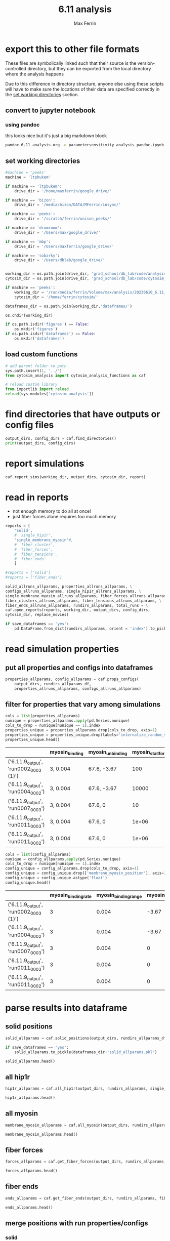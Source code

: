 # Created 2025-05-07 Wed 14:17
#+title: 6.11 analysis
#+author: Max Ferrin
#+property: header-args :exports both :results raw drawer :async t :eval no-export :cache no :tangle no
#+export_file_name: parametersensitivity_analysis
* export this to other file formats

These files are symbolically linked such that their source is the
version-controlled directory, but they can be exported from the local directory
where the analysis happens

Due to this difference in directory structure, anyone else using these scripts
will have to make sure the locations of their data are specified correctly in
the [[id:480a4f07-3de0-4588-95ee-2d8d98683f41][set working directories]] scetion.
** convert to jupyter notebook
*** using pandoc
this looks nice but it's just a big markdown block
#+begin_src bash :session 6_11
pandoc 6.11_analysis.org -o parametersensitivity_analysis_pandoc.ipynb
#+end_src

#+results: 
:results:
nil:END:
*** using orgparse

this is the only way that makes runnable python cells, though lots of formatting
doesn't work

#+begin_src python :tangle convert_org_to_ipynb.py
import orgparse
import nbformat as nbf
import re
import base64

def parse_results(results_block):
    """
    Parse the #+RESULTS: block to extract outputs.
    """
    outputs = []
    lines = results_block.strip().split("\n")

    for line in lines:
        if line.strip().startswith(": "):
            outputs.append(nbf.v4.new_output(output_type="stream", name="stdout", text=line[2:].strip() + "\n"))
        elif re.match(r"\[\[.*\.(png|jpg|jpeg|gif)\]\]", line.strip()):
            image_path = re.search(r"\[\[(.*\.(png|jpg|jpeg|gif))\]\]", line.strip()).group(1)
            try:
                with open(image_path, "rb") as f:
                    image_data = base64.b64encode(f.read()).decode("utf-8")
                outputs.append(nbf.v4.new_output(
                    output_type="display_data",
                    data={"image/png": image_data},
                    metadata={}
                ))
            except FileNotFoundError:
                print(f"Warning: Image file not found: {image_path}")
    return outputs

def convert_org_links_to_markdown(text):
    """
    Convert Org mode links to Markdown links.
    """
    text = re.sub(r"\[\[([^\]]+)\]\[([^\]]+)\]\]", r"[\2](\1)", text)
    text = re.sub(r"\[\[([^\]]+)\]\]", r"[\1](\1)", text)
    return text

def org_to_ipynb(org_file, ipynb_file):
    org = orgparse.load(org_file)
    nb = nbf.v4.new_notebook()
    cells = []

    for node in org[1:]:
        if ":noexport:" in node.tags or (node.heading and ":noexport:" in node.heading.lower()):
            continue

        if node.heading:
            heading_level = "#" * node.level
            cells.append(nbf.v4.new_markdown_cell(f"{heading_level} {node.heading}"))

        in_code_block = False
        in_results_block = False
        code_lines = []
        markdown_lines = []
        results_block = ""

        for line in node.body.split("\n"):
            if line.strip().startswith("#+BEGIN_SRC python"):
                in_code_block = True
                if markdown_lines:
                    markdown_text = convert_org_links_to_markdown("\n".join(markdown_lines)).strip()
                    if markdown_text:
                        cells.append(nbf.v4.new_markdown_cell(markdown_text))
                    markdown_lines = []
                continue
            elif line.strip().startswith("#+END_SRC"):
                in_code_block = False
                if code_lines:
                    code_cell = nbf.v4.new_code_cell("\n".join(code_lines))
                    cells.append(code_cell)
                    code_lines = []
                continue
            elif line.strip().startswith("#+RESULTS:"):
                in_results_block = True
                continue
            elif in_results_block and line.strip() == ":end:":
                in_results_block = False
                if results_block.strip():
                    outputs = parse_results(results_block)
                    if outputs and cells:
                        cells[-1].outputs = outputs
                results_block = ""
            elif in_code_block:
                code_lines.append(line)
            elif in_results_block:
                results_block += line + "\n"
            else:
                markdown_lines.append(convert_org_links_to_markdown(line))

        markdown_text = convert_org_links_to_markdown("\n".join(markdown_lines)).strip()
        if markdown_text:
            cells.append(nbf.v4.new_markdown_cell(markdown_text))

    nb.cells = cells
    with open(ipynb_file, "w") as f:
        nbf.write(nb, f)

# Convert your Org file
org_to_ipynb("6.11_analysis.org",
             "parametersensitivity_analysis_orgparse.ipynb")
#+end_src

#+results: 

#+begin_src emacs-lisp :tangle no
(org-babel-tangle)
#+end_src

#+results: 
: 627097af9e3800a99b0fb311a0cddf83



#+begin_src bash :session 6_11
python convert_org_to_ipynb.py
#+end_src

#+results: 
:results:
nil:END:
** export to org document
#+begin_src emacs-lisp :tangle no
(org-org-export-to-org)
#+end_src

#+results: 
: 046b7164b660d8e1108c4c5b2cbfd5b2
** export to markdown document
#+begin_src emacs-lisp :tangle no
(org-md-export-to-markdown)
#+end_src

#+results: 
: bce56a6f62f06dc21a3b50f4c8338530
* figure generation index

| figure | panel | link                                                    |
|--------+-------+---------------------------------------------------------|
| S2     | E     | [[id:07413486-9b24-4374-a154-96cef8d1f299][line plots]] |
| S2     | F     | [[id:07413486-9b24-4374-a154-96cef8d1f299][line plots]] |
| S2     | G     | [[id:07413486-9b24-4374-a154-96cef8d1f299][line plots]] |
| S2     | H     | [[id:07413486-9b24-4374-a154-96cef8d1f299][line plots]] |
* configuration
** set global variables
#+begin_src python
#timestep = 5e-5
report = 'no'
replace_movies = 'no'
save_figures = 'yes'
save_dataframes = 'yes'
#+end_src

#+results: 
** load and configure libraries
#+begin_src python
import os
import sys
from tabulate import tabulate
import math
import numpy as np
import pandas as pd
import shutil
import subprocess
from subprocess import Popen
import datetime
import matplotlib.pyplot as plt  # plotting
import seaborn as sns  # nicer plotting
from decimal import Decimal
import matplotlib.colors as mplcolors
import matplotlib
from matplotlib.colors import LogNorm
from matplotlib.colors import SymLogNorm
from matplotlib.cm import ScalarMappable
from scipy.stats import binned_statistic_2d
from scipy import stats
from scipy.signal import savgol_filter
from scipy.signal import find_peaks
import textwrap
from decimal import Decimal
from scipy.stats import binned_statistic_2d
from matplotlib.font_manager import FontProperties
import matplotlib.pyplot as plt  # plotting
import matplotlib.colors as mcolors
from matplotlib.colors import LogNorm
from matplotlib.colors import SymLogNorm
plt.style.use('seaborn-v0_8-colorblind') # set plot style
plt.cool()                          # heatmap color scheme
matplotlib.rcParams['axes.prop_cycle'] = matplotlib.cycler(color=mcolors.TABLEAU_COLORS)
%matplotlib inline

import seaborn as sns  # nicer plotting
sns.set_style('whitegrid')  # set plot style

SMALL_SIZE = 20
MEDIUM_SIZE = 24
BIGGER_SIZE = 30

plt.rc('font', size=SMALL_SIZE)          # controls default text sizes
plt.rc('axes', titlesize=MEDIUM_SIZE)     # fontsize of the axes title
plt.rc('axes', labelsize=MEDIUM_SIZE)    # fontsize of the x and y labels
plt.rc('xtick', labelsize=SMALL_SIZE)    # fontsize of the tick labels
plt.rc('ytick', labelsize=SMALL_SIZE)    # fontsize of the tick labels
plt.rc('legend', fontsize=SMALL_SIZE)    # legend fontsize
plt.rc('figure', titlesize=BIGGER_SIZE)  # fontsize of the figure title
plt.rc('figure', figsize=[6,5]) # default figure width, height

now = datetime.datetime.now()
date = now.strftime('%Y%m%d')
pref = date
#+end_src

#+results: 
:RESULTS:
: /home/maxferrin/miniconda3/lib/python3.10/site-packages/pandas/core/arrays/masked.py:60: UserWarning: Pandas requires version '1.3.6' or newer of 'bottleneck' (version '1.3.5' currently installed).
:   from pandas.core import (
: <Figure size 640x480 with 0 Axes>
:END:
** set working directories
#+begin_src python
#machine = 'peeks'
machine = 'ltpbukem'

if machine == 'ltpbukem':
    drive_dir = '/home/maxferrin/google_drive/'

if machine == 'bizon':
    drive_dir = '/media/bizon/DATA/MFerrin/insync/'

if machine == 'peeks':
    drive_dir = '/scratch/ferrin/unison_peeks/'

if machine == 'drumroom':
    drive_dir = '/Users/max/google_drive/'

if machine == 'mbp':
    drive_dir = '/Users/maxferrin/google_drive/'

if machine == 'sobarky':
    drive_dir = '/Users/dblab/google_drive/'


working_dir = os.path.join(drive_dir, 'grad_school/db_lab/code/analysis/20230610_6.11_parameter_sensitivity/')
cytosim_dir = os.path.join(drive_dir, 'grad_school/db_lab/code/cytosim_dblab/', machine)

if machine == 'peeks':
    working_dir = '/run/media/ferrin/Volume/max/analysis/20230610_6.11_parameter_sensitivity/'
    cytosim_dir = '/home/ferrin/cytosim/'

dataframes_dir = os.path.join(working_dir,'dataframes/')

os.chdir(working_dir)

if os.path.isdir('figures') == False:
    os.mkdir('figures')
if os.path.isdir('dataframes') == False:
    os.mkdir('dataframes')
#+end_src

#+results: 
** load custom functions
#+begin_src python
# add parent folder to path
sys.path.insert(1, '../')
from cytosim_analysis import cytosim_analysis_functions as caf

# reload custom library
from importlib import reload
reload(sys.modules['cytosim_analysis'])
#+end_src

#+results: 
: <module 'cytosim_analysis' from '/home/maxferrin/SynologyDrive/google_drive/grad_school/db_lab/code/analysis/20230610_6.11_parameter_sensitivity/../cytosim_analysis/__init__.py'>
* find directories that have outputs or config files
#+begin_src python
output_dirs, config_dirs = caf.find_directories()
print(output_dirs, config_dirs)
#+end_src

#+results: 
: ['6.11.9_output', '6.11.8_output', '6.11.4_output', '6.11.1_output', '6.11.2_output', '6.11.7_output', '6.11.3_output'] ['6.11.2', '6.11.7', '6.11.3', '6.11.8', '6.11.1', '6.11.9', '6.11.4']
* report simulations
#+begin_src python
caf.report_sims(working_dir, output_dirs, cytosim_dir, report)
#+end_src

#+results: 
:results:
#+begin_example
starting simulations/20230504_6.6.5_myominimal_output/run0000_0000
warning: fiber:catastrophe_rate is independent of force (catastrophe_rate[0] == catastrophe_rate[1])
Warning, a value was unused:
        | confine = 3, 0, insidecell;
        |    used : 1, 0,          1
in
      96  set couple 0 arp2
      97  {
      98   hand1          = binder;
      99   hand2          = boundNucleator;
     100   stiffness      = 100000;
     101   diffusion      = 0.0001;
     102   confine        = 3, 0, insidecell;
     103   activity       = fork;
     104   trans_activated = 1;
     105   torque         = 0.076, 1.22;
     106  }
warning: fiber:catastrophe_rate is independent of force (catastrophe_rate[0] == catastrophe_rate[1])
Warning, a value was unused:
        | confine = 3, 0, insidecell;
        |    used : 1, 0,          1
in
      96  set couple 0 arp2
      97  {
      98   hand1          = binder;
      99   hand2          = boundNucleator;
     100   stiffness      = 100000;
     101   diffusion      = 0.0001;
     102   confine        = 3, 0, insidecell;
     103   activity       = fork;
     104   trans_activated = 1;
     105   torque         = 0.076, 1.22;
     106  }
warning: fiber:catastrophe_rate is independent of force (catastrophe_rate[0] == catastrophe_rate[1])
Warning, a value was unused:
        | confine = 3, 0, insidecell;
        |    used : 1, 0,          1
in
      96  set couple 0 arp2
      97  {
      98   hand1          = binder;
      99   hand2          = boundNucleator;
     100   stiffness      = 100000;
     101   diffusion      = 0.0001;
     102   confine        = 3, 0, insidecell;
     103   activity       = fork;
     104   trans_activated = 1;
     105   torque         = 0.076, 1.22;
     106  }
Warning, a value was unused:
        | confine = 3, 0, insidecell;
        |    used : 1, 0,          1
in
      96  set couple 0 arp2
      97  {
      98   hand1          = binder;
      99   hand2          = boundNucleator;
     100   stiffness      = 100000;
     101   diffusion      = 0.0001;
     102   confine        = 3, 0, insidecell;
     103   activity       = fork;
     104   trans_activated = 1;
     105   torque         = 0.076, 1.22;
     106  }
warning: fiber:catastrophe_rate is independent of force (catastrophe_rate[0] == catastrophe_rate[1])
warning: fiber:catastrophe_rate is independent of force (catastrophe_rate[0] == catastrophe_rate[1])
warning: hand `binder' overcomes high energy when binding:
        | stiffness * binding_range^2 = 2380.95 kT
warning: hand `strongbinder' overcomes high energy when binding:
        | stiffness * binding_range^2 = 8571.43 kT
warning: The efficiency of `myosin' is low:
        | stiffness * max_speed / stall_force * unbinding_rate = 0.0147929
auto setting simul:steric_max_range=0.030
warning: fiber:catastrophe_rate is independent of force (catastrophe_rate[0] == catastrophe_rate[1])
warning: hand `binder' overcomes high energy when binding:
        | stiffness * binding_range^2 = 2380.95 kT
warning: hand `strongbinder' overcomes high energy when binding:
        | stiffness * binding_range^2 = 8571.43 kT
warning: The efficiency of `myosin' is low:
        | stiffness * max_speed / stall_force * unbinding_rate = 0.0147929
warning: fiber:catastrophe_rate is independent of force (catastrophe_rate[0] == catastrophe_rate[1])
warning: hand `binder' overcomes high energy when binding:
        | stiffness * binding_range^2 = 2380.95 kT
warning: hand `strongbinder' overcomes high energy when binding:
        | stiffness * binding_range^2 = 8571.43 kT
warning: The efficiency of `myosin' is low:
        | stiffness * max_speed / stall_force * unbinding_rate = 0.0147929
warning: fiber:catastrophe_rate is independent of force (catastrophe_rate[0] == catastrophe_rate[1])
warning: hand `binder' overcomes high energy when binding:
        | stiffness * binding_range^2 = 2380.95 kT
warning: hand `strongbinder' overcomes high energy when binding:
        | stiffness * binding_range^2 = 8571.43 kT
warning: The efficiency of `myosin' is low:
        | stiffness * max_speed / stall_force * unbinding_rate = 0.0147929
warning: fiber:catastrophe_rate is independent of force (catastrophe_rate[0] == catastrophe_rate[1])
warning: hand `binder' overcomes high energy when binding:
        | stiffness * binding_range^2 = 2380.95 kT
warning: hand `strongbinder' overcomes high energy when binding:
        | stiffness * binding_range^2 = 8571.43 kT
warning: The efficiency of `myosin' is low:
        | stiffness * max_speed / stall_force * unbinding_rate = 0.0147929
warning: fiber:catastrophe_rate is independent of force (catastrophe_rate[0] == catastrophe_rate[1])
warning: hand `binder' overcomes high energy when binding:
        | stiffness * binding_range^2 = 2380.95 kT
warning: hand `strongbinder' overcomes high energy when binding:
        | stiffness * binding_range^2 = 8571.43 kT
warning: The efficiency of `myosin' is low:
        | stiffness * max_speed / stall_force * unbinding_rate = 0.0147929
warning: fiber:catastrophe_rate is independent of force (catastrophe_rate[0] == catastrophe_rate[1])
warning: hand `binder' overcomes high energy when binding:
        | stiffness * binding_range^2 = 2380.95 kT
warning: hand `strongbinder' overcomes high energy when binding:
        | stiffness * binding_range^2 = 8571.43 kT
warning: The efficiency of `myosin' is low:
        | stiffness * max_speed / stall_force * unbinding_rate = 0.0147929
warning: fiber:catastrophe_rate is independent of force (catastrophe_rate[0] == catastrophe_rate[1])
warning: hand `binder' overcomes high energy when binding:
        | stiffness * binding_range^2 = 2380.95 kT
warning: hand `strongbinder' overcomes high energy when binding:
        | stiffness * binding_range^2 = 8571.43 kT
warning: The efficiency of `myosin' is low:
        | stiffness * max_speed / stall_force * unbinding_rate = 0.0147929
warning: fiber:catastrophe_rate is independent of force (catastrophe_rate[0] == catastrophe_rate[1])
warning: hand `binder' overcomes high energy when binding:
        | stiffness * binding_range^2 = 2380.95 kT
warning: hand `strongbinder' overcomes high energy when binding:
        | stiffness * binding_range^2 = 8571.43 kT
warning: The efficiency of `myosin' is low:
        | stiffness * max_speed / stall_force * unbinding_rate = 0.0147929
warning: fiber:catastrophe_rate is independent of force (catastrophe_rate[0] == catastrophe_rate[1])
warning: hand `binder' overcomes high energy when binding:
        | stiffness * binding_range^2 = 2380.95 kT
warning: hand `strongbinder' overcomes high energy when binding:
        | stiffness * binding_range^2 = 8571.43 kT
warning: The efficiency of `myosin' is low:
        | stiffness * max_speed / stall_force * unbinding_rate = 0.0147929
warning: fiber:catastrophe_rate is independent of force (catastrophe_rate[0] == catastrophe_rate[1])
warning: hand `binder' overcomes high energy when binding:
        | stiffness * binding_range^2 = 2380.95 kT
warning: hand `strongbinder' overcomes high energy when binding:
        | stiffness * binding_range^2 = 8571.43 kT
warning: The efficiency of `myosin' is low:
        | stiffness * max_speed / stall_force * unbinding_rate = 0.0147929
warning: fiber:catastrophe_rate is independent of force (catastrophe_rate[0] == catastrophe_rate[1])
warning: hand `binder' overcomes high energy when binding:
        | stiffness * binding_range^2 = 2380.95 kT
warning: hand `strongbinder' overcomes high energy when binding:
        | stiffness * binding_range^2 = 8571.43 kT
warning: The efficiency of `myosin' is low:
        | stiffness * max_speed / stall_force * unbinding_rate = 0.0147929
warning: fiber:catastrophe_rate is independent of force (catastrophe_rate[0] == catastrophe_rate[1])
warning messages are now silent
Warning, a value was unused:
        | confine = 3, 0, insidecell;
        |    used : 1, 0,          1
in
      96  set couple 0 arp2
      97  {
      98   hand1          = binder;
      99   hand2          = boundNucleator;
     100   stiffness      = 100000;
     101   diffusion      = 0.0001;
     102   confine        = 3, 0, insidecell;
     103   activity       = fork;
     104   trans_activated = 1;
     105   torque         = 0.076, 1.22;
     106  }
warning: fiber:catastrophe_rate is independent of force (catastrophe_rate[0] == catastrophe_rate[1])
warning: fiber:catastrophe_rate is independent of force (catastrophe_rate[0] == catastrophe_rate[1])
Warning, a value was unused:
        | confine = 3, 0, insidecell;
        |    used : 1, 0,          1
in
      96  set couple 0 arp2
      97  {
      98   hand1          = binder;
      99   hand2          = boundNucleator;
     100   stiffness      = 100000;
     101   diffusion      = 0.0001;
     102   confine        = 3, 0, insidecell;
     103   activity       = fork;
     104   trans_activated = 1;
     105   torque         = 0.076, 1.22;
     106  }
warning: fiber:catastrophe_rate is independent of force (catastrophe_rate[0] == catastrophe_rate[1])
warning: fiber:catastrophe_rate is independent of force (catastrophe_rate[0] == catastrophe_rate[1])
warning: hand `binder' overcomes high energy when binding:
        | stiffness * binding_range^2 = 2380.95 kT
warning: hand `strongbinder' overcomes high energy when binding:
        | stiffness * binding_range^2 = 8571.43 kT
warning: The efficiency of `myosin' is low:
        | stiffness * max_speed / stall_force * unbinding_rate = 0.0147929
auto setting simul:steric_max_range=0.030
warning: fiber:catastrophe_rate is independent of force (catastrophe_rate[0] == catastrophe_rate[1])
warning: hand `binder' overcomes high energy when binding:
        | stiffness * binding_range^2 = 2380.95 kT
warning: hand `strongbinder' overcomes high energy when binding:
        | stiffness * binding_range^2 = 8571.43 kT
warning: The efficiency of `myosin' is low:
        | stiffness * max_speed / stall_force * unbinding_rate = 0.0147929
warning: fiber:catastrophe_rate is independent of force (catastrophe_rate[0] == catastrophe_rate[1])
warning: hand `binder' overcomes high energy when binding:
        | stiffness * binding_range^2 = 2380.95 kT
warning: hand `strongbinder' overcomes high energy when binding:
        | stiffness * binding_range^2 = 8571.43 kT
warning: The efficiency of `myosin' is low:
        | stiffness * max_speed / stall_force * unbinding_rate = 0.0147929
warning: fiber:catastrophe_rate is independent of force (catastrophe_rate[0] == catastrophe_rate[1])
warning: hand `binder' overcomes high energy when binding:
        | stiffness * binding_range^2 = 2380.95 kT
warning: hand `strongbinder' overcomes high energy when binding:
        | stiffness * binding_range^2 = 8571.43 kT
warning: The efficiency of `myosin' is low:
        | stiffness * max_speed / stall_force * unbinding_rate = 0.0147929
warning: fiber:catastrophe_rate is independent of force (catastrophe_rate[0] == catastrophe_rate[1])
warning: hand `binder' overcomes high energy when binding:
        | stiffness * binding_range^2 = 2380.95 kT
warning: hand `strongbinder' overcomes high energy when binding:
        | stiffness * binding_range^2 = 8571.43 kT
warning: The efficiency of `myosin' is low:
        | stiffness * max_speed / stall_force * unbinding_rate = 0.0147929
warning: fiber:catastrophe_rate is independent of force (catastrophe_rate[0] == catastrophe_rate[1])
warning: hand `binder' overcomes high energy when binding:
        | stiffness * binding_range^2 = 2380.95 kT
warning: hand `strongbinder' overcomes high energy when binding:
        | stiffness * binding_range^2 = 8571.43 kT
warning: The efficiency of `myosin' is low:
        | stiffness * max_speed / stall_force * unbinding_rate = 0.0147929
warning: fiber:catastrophe_rate is independent of force (catastrophe_rate[0] == catastrophe_rate[1])
warning: hand `binder' overcomes high energy when binding:
        | stiffness * binding_range^2 = 2380.95 kT
warning: hand `strongbinder' overcomes high energy when binding:
        | stiffness * binding_range^2 = 8571.43 kT
warning: The efficiency of `myosin' is low:
        | stiffness * max_speed / stall_force * unbinding_rate = 0.0147929
warning: fiber:catastrophe_rate is independent of force (catastrophe_rate[0] == catastrophe_rate[1])
warning: hand `binder' overcomes high energy when binding:
        | stiffness * binding_range^2 = 2380.95 kT
warning: hand `strongbinder' overcomes high energy when binding:
        | stiffness * binding_range^2 = 8571.43 kT
warning: The efficiency of `myosin' is low:
        | stiffness * max_speed / stall_force * unbinding_rate = 0.0147929
warning: fiber:catastrophe_rate is independent of force (catastrophe_rate[0] == catastrophe_rate[1])
warning: hand `binder' overcomes high energy when binding:
        | stiffness * binding_range^2 = 2380.95 kT
warning: hand `strongbinder' overcomes high energy when binding:
        | stiffness * binding_range^2 = 8571.43 kT
warning: The efficiency of `myosin' is low:
        | stiffness * max_speed / stall_force * unbinding_rate = 0.0147929
warning: fiber:catastrophe_rate is indepWarning, a value was unused:
        | confine = 3, 0, insidecell;
        |    used : 1, 0,          1
in
      96  set couple 0 arp2
      97  {
      98   hand1          = binder;
      99   hand2          = boundNucleator;
     100   stiffness      = 100000;
     101   diffusion      = 0.0001;
     102   confine        = 3, 0, insidecell;
     103   activity       = fork;
     104   trans_activated = 1;
     105   torque         = 0.076, 1.22;
     106  }
endent of force (catastrophe_rate[0] == catastrophe_rate[1])
warning: hand `binder' overcomes high energy when binding:
        | stiffness * binding_range^2 = 2380.95 kT
warning: hand `strongbinder' overcomes high energy when binding:
        | stiffness * binding_range^2 = 8571.43 kT
warning: The efficiency of `myosin' is low:
        | stiffness * max_speed / stall_force * unbinding_rate = 0.0147929
warning: fiber:catastrophe_rate is independent of force (catastrophe_rate[0] == catastrophe_rate[1])
warning: hand `binder' overcomes high energy when binding:
        | stiffness * binding_range^2 = 2380.95 kT
warning: hand `strongbinder' overcomes high energy when binding:
        | stiffness * binding_range^2 = 8571.43 kT
warning: The efficiency of `myosin' is low:
        | stiffness * max_speed / stall_force * unbinding_rate = 0.0147929
warning: fiber:catastrophe_rate is independent of force (catastrophe_rate[0] == catastrophe_rate[1])
warning: hand `binder' overcomes high energy when binding:
        | stiffness * binding_range^2 = 2380.95 kT
warning: hand `strongbinder' overcomes high energy when binding:
        | stiffness * binding_range^2 = 8571.43 kT
warning: The efficiency of `myosin' is low:
        | stiffness * max_speed / stall_force * unbinding_rate = 0.0147929
warning: fiber:catastrophe_rate is independent of force (catastrophe_rate[0] == catastrophe_rate[1])
warning messages are now silent
finished reporting 20230504_6.6.5_myominimal_output
#+end_example
:END:
* read in reports
- not enough memory to do all at once!
- just fiber forces alone requires too much memory


#+begin_src python
reports = [
    'solid',
    # 'single_hip1r',
    'single_membrane_myosin'#,
    # 'fiber_cluster',
    # 'fiber_forces',
    # 'fiber_tensions',
    # 'fiber_ends'
    ]

#reports = ['solid']
#reports = ['fiber_ends']

solid_allruns_allparams, properties_allruns_allparams, \
configs_allruns_allparams, single_hip1r_allruns_allparams, \
single_membrane_myosin_allruns_allparams, fiber_forces_allruns_allparams, \
fiber_clusters_allruns_allparams, fiber_tensions_allruns_allparams, \
fiber_ends_allruns_allparams, rundirs_allparams, total_runs = \
caf.open_reports(reports, working_dir, output_dirs, config_dirs,
cytosim_dir, replace_movies)

if save_dataframes == 'yes':
    pd.DataFrame.from_dict(rundirs_allparams, orient = 'index').to_pickle(dataframes_dir+'rundirs_allparams.pkl')
#+end_src

#+results: 
: finished reporting 6.11.9_output
: finished reporting 6.11.8_output
: finished reporting 6.11.4_output
: finished reporting 6.11.1_output
: finished reporting 6.11.2_output
: finished reporting 6.11.7_output
: finished reporting 6.11.3_output
* read simulation properties

** put all properties and configs into dataframes
#+begin_src python
properties_allparams, config_allparams = caf.props_configs(
    output_dirs, rundirs_allparams_df,
    properties_allruns_allparams, configs_allruns_allparams)
#+end_src

#+results: 
** filter for properties that vary among simulations
#+begin_src python
   cols = list(properties_allparams)
   nunique = properties_allparams.apply(pd.Series.nunique)
   cols_to_drop = nunique[nunique == 1].index
   properties_unique = properties_allparams.drop(cols_to_drop, axis=1)
   properties_unique = properties_unique.drop(labels='internalize_random_seed',axis=1)
   properties_unique.head()
#+end_src

#+results[15c9038d48ede74074eac256ede50861d5ef9b40]: 
|                                       | myosin_binding | myosin_unbinding | myosin_stall_force | membrane_myosin_stiffness |
|---------------------------------------+----------------+------------------+--------------------+---------------------------|
| ('6.11.9_output', 'run0002_0003 (1)') | 3, 0.004       | 67.6, -3.67      |                100 |                       100 |
| ('6.11.9_output', 'run0004_0002')     | 3, 0.004       | 67.6, -3.67      |              10000 |                       100 |
| ('6.11.9_output', 'run0007_0003')     | 3, 0.004       | 67.6, 0          |                 10 |                       100 |
| ('6.11.9_output', 'run0011_0003')     | 3, 0.004       | 67.6, 0          |              1e+06 |                       100 |
| ('6.11.9_output', 'run0011_0002')     | 3, 0.004       | 67.6, 0          |              1e+06 |                       100 |

#+begin_src python
 cols = list(config_allparams)
 nunique = config_allparams.apply(pd.Series.nunique)
 cols_to_drop = nunique[nunique == 1].index
 config_unique = config_allparams.drop(cols_to_drop, axis=1)
 config_unique = config_unique.drop(['membrane_myosin_position'], axis=1)
 config_unique = config_unique.astype('float')
 config_unique.head()
#+end_src

#+results[1b422a68534578bf15fed4ee46a5f69db45e3025]: 
|                                       | myosin_binding_rate | myosin_binding_range | myosin_unbinding_force | myosin_stall_force | membrane_myosin_stiffness | membrane_myosin_zoffset |
|---------------------------------------+---------------------+----------------------+------------------------+--------------------+---------------------------+-------------------------|
| ('6.11.9_output', 'run0002_0003 (1)') |                   3 |                0.004 |                  -3.67 |                100 |                       100 |                   0.008 |
| ('6.11.9_output', 'run0004_0002')     |                   3 |                0.004 |                  -3.67 |              10000 |                       100 |                   0.008 |
| ('6.11.9_output', 'run0007_0003')     |                   3 |                0.004 |                      0 |                 10 |                       100 |                   0.008 |
| ('6.11.9_output', 'run0011_0003')     |                   3 |                0.004 |                      0 |              1e+06 |                       100 |                   0.008 |
| ('6.11.9_output', 'run0011_0002')     |                   3 |                0.004 |                      0 |              1e+06 |                       100 |                   0.008 |
* parse results into dataframe

** solid positions
#+begin_src python
solid_allparams = caf.solid_positions(output_dirs, rundirs_allparams_df, solid_allruns_allparams)

if save_dataframes == 'yes':
    solid_allparams.to_pickle(dataframes_dir+'solid_allparams.pkl')

solid_allparams.head()
#+end_src

#+results: 
:RESULTS:
: finished parsing 6.11.9_output
: finished parsing 6.11.8_output
: finished parsing 6.11.4_output
: finished parsing 6.11.1_output
: finished parsing 6.11.2_output
: finished parsing 6.11.7_output
: finished parsing 6.11.3_output

|                                               |        xpos |         ypos |      zpos |       rpos | internalization |
|-----------------------------------------------+-------------+--------------+-----------+------------+-----------------|
| ('6.11.9_output', 'run0002_0003 (1)', 0.1, 1) |  -0.0010335 | -8.14752e-05 | -0.395141 | 0.00103671 |        0.004859 |
| ('6.11.9_output', 'run0002_0003 (1)', 0.2, 1) | -0.00310684 |  -0.00010208 | -0.390416 | 0.00310852 |        0.009584 |
| ('6.11.9_output', 'run0002_0003 (1)', 0.3, 1) | -0.00202646 |  0.000248301 | -0.389811 | 0.00204162 |        0.010189 |
| ('6.11.9_output', 'run0002_0003 (1)', 0.4, 1) | -0.00277034 |  0.000786084 | -0.388449 | 0.00287971 |        0.011551 |
| ('6.11.9_output', 'run0002_0003 (1)', 0.5, 1) | -0.00266495 |  0.000313034 | -0.388158 | 0.00268327 |        0.011842 |
:END:
** all hip1r

#+begin_src python
hip1r_allparams = caf.all_hip1r(output_dirs, rundirs_allparams, single_hip1r_allruns_allparams)

hip1r_allparams.head()
#+end_src

#+results: 
:RESULTS:
: finished parsing 6.11.7_output
: finished parsing 6.11.8_output
: finished parsing 6.11.9_output

|                                             | state | fiber_id |       xpos | single_id |       ypos |      zpos | xforce | yforce | zforce | abscissa | direction | scalar_force |      rpos |
|---------------------------------------------+-------+----------+------------+-----------+------------+-----------+--------+--------+--------+----------+-----------+--------------+-----------|
| ('6.11.7_output', 'run0010_0003', 0.1, 139) |     0 |        0 |  0.0117935 |       139 | -0.0358308 |  -0.42078 |      0 |      0 |      0 |        0 |         0 |            0 | 0.0377218 |
| ('6.11.7_output', 'run0010_0003', 0.1, 84)  |     0 |        0 |  0.0159765 |        84 |  0.0430262 | -0.396362 |      0 |      0 |      0 |        0 |         0 |            0 | 0.0458966 |
| ('6.11.7_output', 'run0010_0003', 0.1, 34)  |     0 |        0 | -0.0161225 |        34 |  0.0434512 | -0.404726 |      0 |      0 |      0 |        0 |         0 |            0 | 0.0463459 |
| ('6.11.7_output', 'run0010_0003', 0.1, 71)  |     0 |        0 | 0.00537152 |        71 | -0.0251148 | -0.363301 |      0 |      0 |      0 |        0 |         0 |            0 | 0.0256828 |
| ('6.11.7_output', 'run0010_0003', 0.1, 112) |     0 |        0 |  0.0405095 |       112 |  0.0163722 | -0.407906 |      0 |      0 |      0 |        0 |         0 |            0 | 0.0436929 |
:END:
** all myosin
#+begin_src python
membrane_myosin_allparams = caf.all_myosin(output_dirs, rundirs_allparams, single_membrane_myosin_allruns_allparams)

membrane_myosin_allparams.head()
#+end_src

#+results: 
:RESULTS:
: ---------------------------------------------------------------------------
: NameError                                 Traceback (most recent call last)
: Cell In[38], line 1
: ----> 1 membrane_myosin_allparams = caf.all_myosin(output_dirs, rundirs_allparams, single_membrane_myosin_allruns_allparams)
:       3 membrane_myosin_allparams.head()
: 
: NameError: name 'rundirs_allparams' is not defined
:END:
** fiber forces

#+begin_src python
forces_allparams = caf.get_fiber_forces(output_dirs, rundirs_allparams, fiber_forces_allruns_allparams)

forces_allparams.head()
#+end_src

#+results: 
:RESULTS:
: ---------------------------------------------------------------------------
: NameError                                 Traceback (most recent call last)
: Cell In[39], line 1
: ----> 1 forces_allparams = caf.get_fiber_forces(output_dirs, rundirs_allparams, fiber_forces_allruns_allparams)
:       3 forces_allparams.head()
: 
: NameError: name 'rundirs_allparams' is not defined
:END:
** fiber ends

#+begin_src python
ends_allparams = caf.get_fiber_ends(output_dirs, rundirs_allparams, fiber_ends_allruns_allparams)

ends_allparams.head()
#+end_src

#+results: 
:RESULTS:
: ---------------------------------------------------------------------------
: NameError                                 Traceback (most recent call last)
: Cell In[40], line 1
: ----> 1 ends_allparams = caf.get_fiber_ends(output_dirs, rundirs_allparams, fiber_ends_allruns_allparams)
:       3 ends_allparams.head()
: 
: NameError: name 'rundirs_allparams' is not defined
:END:
** merge positions with run properties/configs
*** solid
#+begin_src python
   solid_properties = pd.merge(properties_unique.reset_index(), solid_allparams.reset_index(),
                               on=['param_sweep', 'run'], how='outer').set_index(['param_sweep', 'run'])
   property_groups = list(properties_unique)
   solid_property_groups = solid_properties.groupby(property_groups)
   groups = property_groups + ['time']
   grouped = solid_properties.groupby(groups)
   means = grouped['internalization'].mean()
   stds = grouped['internalization'].std()
#+end_src

#+results: 


#+begin_src python
   solid_config = pd.merge(config_unique.reset_index(), solid_allparams.reset_index(),
                           on=['param_sweep', 'run'], how='outer').set_index(['param_sweep', 'run'])
   config_groups = list(config_unique)
   solid_config_groups = solid_config.groupby(config_groups)
   groups = config_groups + ['time']
   grouped = solid_config.groupby(groups)
   means = grouped['internalization'].mean()
   stds = grouped['internalization'].std()
   means.head()
#+end_src

#+results: 
: myosin_binding_range  myosin_unbinding_force  myosin_stall_force  membrane_myosin_zoffset  time
: 0.0                   -3.67                   1000000.0           0.008                    0.1     0.002250
:                                                                                            0.2     0.002859
:                                                                                            0.3     0.003538
:                                                                                            0.4     0.003025
:                                                                                            0.5     0.003910
: Name: internalization, dtype: float64



#+begin_src python
   config_groups = list(config_unique)
   sweep_groups = config_groups + ['param_sweep']
   solid_sweep_groups = solid_config.groupby(sweep_groups)
   groups_sweep = sweep_groups + ['time']
   grouped_sweep = solid_config.groupby(groups_sweep)
   sweep_means = grouped_sweep['internalization'].mean()
   sweep_stds = grouped_sweep['internalization'].std()

   sweep_means.head()
#+end_src

#+results: 
: myosin_binding_range  myosin_unbinding_force  myosin_stall_force  membrane_myosin_zoffset  param_sweep    time
: 0.0                   -3.67                   1000000.0           0.008                    6.11.7_output  0.1     0.002250
:                                                                                                           0.2     0.002859
:                                                                                                           0.3     0.003538
:                                                                                                           0.4     0.003025
:                                                                                                           0.5     0.003910
: Name: internalization, dtype: float64
*** myosin
#+begin_src python
 membrane_myosin_config = pd.merge(config_unique.reset_index(), membrane_myosin_allparams.reset_index(),
                         on=['param_sweep', 'run'], how='outer').set_index(['param_sweep', 'run'])
 membrane_myosin_grouped = membrane_myosin_config.groupby(groups)
 membrane_myosin_zpos_means = membrane_myosin_grouped['zpos'].mean()
 membrane_myosin_zpos_stds = membrane_myosin_grouped['zpos'].std()
 membrane_myosin_zpos_means.head()
#+end_src

#+results: 
:RESULTS:
: ---------------------------------------------------------------------------
: NameError                                 Traceback (most recent call last)
: Cell In[44], line 1
: ----> 1 membrane_myosin_config = pd.merge(config_unique.reset_index(), membrane_myosin_allparams.reset_index(),
:       2                         on=['param_sweep', 'run'], how='outer').set_index(['param_sweep', 'run'])
:       3 membrane_myosin_grouped = membrane_myosin_config.groupby(groups)
:       4 membrane_myosin_zpos_means = membrane_myosin_grouped['zpos'].mean()
: 
: NameError: name 'config_unique' is not defined
:END:
** write dataframes to file

#+begin_src python
if save_dataframes == 'yes':
    membrane_myosin_allparams.to_pickle(dataframes_dir+'membrane_myosin_allparams.pkl')
    means.to_pickle(dataframes_dir+'means.pkl')
    stds.to_pickle(dataframes_dir+'stds.pkl')
    sweep_means.to_pickle(dataframes_dir+'sweep_means.pkl')
    sweep_stds.to_pickle(dataframes_dir+'sweep_stds.pkl')
    pd.DataFrame.from_dict(rundirs_allparams, orient = 'index').to_pickle(dataframes_dir+'rundirs_allparams.pkl')
    properties_allparams.to_pickle(dataframes_dir+'properties_allparams.pkl')
    properties_unique.to_pickle(dataframes_dir+'properties_unique.pkl')
#+end_src

#+results: 
* load in previously parsed dataframes

#+begin_src python
solid_allparams = pd.read_pickle(dataframes_dir+'solid_allparams.pkl')
membrane_myosin_allparams = pd.read_pickle(dataframes_dir+'membrane_myosin_allparams.pkl')
means = pd.read_pickle(dataframes_dir+'means.pkl')
stds = pd.read_pickle(dataframes_dir+'stds.pkl')
sweep_means = pd.read_pickle(dataframes_dir+'sweep_means.pkl')
sweep_stds = pd.read_pickle(dataframes_dir+'sweep_stds.pkl')
rundirs_allparams_df = pd.read_pickle(dataframes_dir+'rundirs_allparams.pkl')
rundirs_allparams_df.fillna(value='empty', inplace=True)
properties_allparams = pd.read_pickle(dataframes_dir+'properties_allparams.pkl')
properties_unique = pd.read_pickle(dataframes_dir+'properties_unique.pkl')
percentiles = pd.read_pickle(dataframes_dir+'percentiles.pkl')
property_groups = list(properties_unique)
#+end_src

#+results: 

#+begin_src python
total_runs = len(solid_allparams.groupby(['param_sweep','run']).count())
solid_allparams.head()
#+end_src

#+results: 
|                                           |         xpos |         ypos |      zpos | internalization |
|-------------------------------------------+--------------+--------------+-----------+-----------------|
| ('6.11.7_output', 'run0010_0003', 0.1, 1) |  -0.00101148 |   0.00144418 | -0.399063 |        0.000937 |
| ('6.11.7_output', 'run0010_0003', 0.2, 1) |  -0.00171051 |    0.0014364 |  -0.40067 |        -0.00067 |
| ('6.11.7_output', 'run0010_0003', 0.3, 1) |  -0.00221865 |  0.000220836 | -0.401077 |       -0.001077 |
| ('6.11.7_output', 'run0010_0003', 0.4, 1) | -0.000739329 | -0.000674097 | -0.399485 |        0.000515 |
| ('6.11.7_output', 'run0010_0003', 0.5, 1) |  0.000122646 | -0.000426902 | -0.399866 |        0.000134 |
* Analyze 95 percentile

#+begin_src python
percentiles = caf.get_percentiles(output_dirs, rundirs_allparams_df, solid_allparams, properties_allparams)

if save_dataframes == 'yes':
    percentiles.to_pickle(dataframes_dir+'percentiles.pkl')
percentiles.head()
#+end_src

#+results: 
|                                       | 95_percentile_internalization |
|---------------------------------------+-------------------------------|
| ('6.11.9_output', 'run0002_0003 (1)') |                       63.3802 |
| ('6.11.9_output', 'run0004_0002')     |                       70.4585 |
| ('6.11.9_output', 'run0007_0003')     |                       78.1793 |
| ('6.11.9_output', 'run0011_0003')     |                       56.3346 |
| ('6.11.9_output', 'run0011_0002')     |                       47.9612 |
* Analyze actin density
** total actin at final timepoint

#+begin_src python
actin_endpoints = caf.get_actin_endpoints(output_dirs, rundirs_allparams_df, forces_allparams)
actin_endpoints.head()
#+end_src

#+results: 
:RESULTS:
: ---------------------------------------------------------------------------
: NameError                                 Traceback (most recent call last)
: Cell In[49], line 1
: ----> 1 actin_endpoints = caf.get_actin_endpoints(output_dirs, rundirs_allparams_df, forces_allparams)
:       2 actin_endpoints.head()
: 
: NameError: name 'forces_allparams' is not defined
:END:
* plot results

** internalization

*** all runs on separate plots

#+begin_src python
 num_plots = total_runs

 width = 6
 if width > num_plots:
     width = 1
 height = int(math.ceil(float(num_plots)/float(width)))

 max_int = solid_allparams['internalization'].max()*1000

 # plt.figure(figsize=(4*width,3*height)) #width, height
 fig, ax = plt.subplots(nrows=height, ncols=width, sharex=True, sharey=True, figsize=(4*width,5*height))
 fig.add_subplot(111, frameon=False)
 plt.tick_params(labelcolor='none', top='off', bottom='off', left='off', right='off')
 plt.grid(False)
 fig.text(0.5, 0, 'time (s)', ha='center', size=24)
 fig.text(0, 0.5, 'internalization (nm)', va='center', rotation='vertical', size=24)

 plot_no = 0

 for output_dir in output_dirs:
     rundirs = rundirs_allparams[output_dir]
     for run in rundirs:

         df = solid_allparams.loc[output_dir].loc[run]
         x = df.reset_index()['time']
         y = df['internalization']*1000
         props = properties_allparams.loc[output_dir].loc[run]
         viscosity = props['internalize.cym_viscosity']
         hip1r_off = props['strongbinder_unbinding'].split(',')[0]

         plot_no += 1

         plt.subplot(height,width,plot_no) #height, width
         plt.plot(x,y)
         plt.xlim(right = 15)
         plt.ylim(top = max_int)
         # plt.xlabel('time (s)')
         # plt.ylabel('internalization (nm)')

         title = output_dir+'\n'+run+'\n'
         for prop in property_groups:
             title += prop + ' = ' + str(props[prop]) + '\n'

         # for prop, value in zip(config_groups, name):
         #     title += prop + ' = ' + str(value) + '\n'


         plt.title(title)

 plt.tight_layout()

 if save_figures == 'yes':
   plt.savefig(working_dir+'figures/'+pref+'_solid_zpos-vs-time_all.png')
#+end_src

#+results[12bbdceb202085a80877095fe3d63774306e4207]: 
:RESULTS:
: /tmp/ipykernel_31531/3988983614.py:33: MatplotlibDeprecationWarning: Auto-removal of overlapping axes is deprecated since 3.6 and will be removed two minor releases later; explicitly call ax.remove() as needed.
:   plt.subplot(height,width,plot_no) #height, width

[[file:./.ob-jupyter/37370d2c98575b9cecedb7985ab78bc512907353.png]]
:END:
*** means of runs with same properties

#+begin_src python
 # num_plots = len(solid_property_groups)
 num_plots = len(solid_config_groups)

 width = 6
 if width > num_plots:
     width = 1
 height = int(math.ceil(float(num_plots)/float(width)))

 fig = plt.figure()
 fig.set_size_inches(4*width,4*height)

 commonaxis = plt.axes(frameon=False)
 commonaxis.set_xticks([])
 commonaxis.set_yticks([])
 commonaxis.yaxis.labelpad = 40 # move the labels a bit away from panels
 commonaxis.xaxis.labelpad = 40 # move the labels a bit away from panels
 commonaxis.set( xlabel = 'time (s)' )
 commonaxis.set( ylabel = 'internalization (nm)' )

 plot_no = 1
 plot_max = np.max(means + stds)*1000
 plot_min = np.min(means - stds)*1000

 for name, group in solid_config_groups:
     x = means.loc[name].reset_index()['time']
     y = means.loc[name]*1000
     std = stds.loc[name]*1000

     ax = fig.add_subplot(height, width, plot_no)
     ax.errorbar(x,y,std)
     ax.set_xlim(right = 15)
     ax.set_ylim(bottom = plot_min, top = plot_max)

     title = ''
     for prop, value in zip(config_groups, name):
         title += prop + ' = ' + str(round(value,3)) + '\n'

     ax.set_title(title)
     # ax2[plot_row, plot_col].set_title(title)

     print(plot_no)

     plot_no += 1

 plt.tight_layout()

 if save_figures == 'yes':
     plt.savefig(working_dir+'figures/'+pref+'_mean_solid_zpos-vs-time_all.png')
#+end_src

#+results[2e7553c05f0ce749f65585b0940a04bccac9b8b2]: 
:RESULTS:
#+begin_example
 1
 2
 3
 4
 5
 6
 7
 8
 9
 10
 11
 12
 13
 14
 15
 16
 17
 18
 19
 20
 21
 22
 23
 24
 25
 26
 27
 28
 29
 30
 31
 32
#+end_example
[[file:./.ob-jupyter/a0ba74a131123d1a1abc8d4a6161e448cccb9c1a.png]]
:END:
*** means of individual parameter sweeps

#+begin_src python
   for sweep in output_dirs:
       sweep_config = config_unique.loc[sweep]
       sweep_config_nunique = sweep_config.apply(pd.Series.nunique)
       cols_to_drop = sweep_config_nunique[sweep_config_nunique == 1].index
       sweep_config_unique = sweep_config.drop(cols_to_drop, axis = 1)

       sweep_plots = []
       for name, group in solid_sweep_groups:
           if sweep in name:
               sweep_plots.append(name)

       num_plots = len(sweep_plots)

       width = 6
       if width > num_plots:
           width = num_plots
       if num_plots == 24:
           width = 5
       height = int(math.ceil(float(num_plots)/float(width)))

       fig = plt.figure()
       fig.set_size_inches(4*width,4*height)
       # if height == 1:
       #     fig.set_size_inches(4*width,6*height)
       # else:
       #     fig.set_size_inches(4*width,5*height)
       fig.suptitle(sweep)

       commonaxis = plt.axes(frameon=False)
       commonaxis.set_xticks([])
       commonaxis.set_yticks([])
       commonaxis.yaxis.labelpad = 40 # move the labels a bit away from panels
       commonaxis.xaxis.labelpad = 60 # move the labels a bit away from panels
       commonaxis.set( xlabel = 'time (s)' )
       commonaxis.set( ylabel = 'internalization (nm)' )

       plot_no = 1
       plot_max = np.max(sweep_means + sweep_stds)*1000
       plot_min = np.min(sweep_means - sweep_stds)*1000

       for name in sweep_plots:
           x = sweep_means.loc[name].reset_index()['time']
           y = sweep_means.loc[name]*1000
           std = sweep_stds.loc[name]*1000

           ax = fig.add_subplot(height, width, plot_no)
           ax.errorbar(x,y,std)
           ax.set_xlim(right = 15)
           ax.set_ylim(bottom = plot_min, top = plot_max)

           title = ''
           for prop, value in zip(config_groups, name):
               addition = prop + ' = ' + str(round(value,3)) + '\n'
               if prop in list(sweep_config_unique):
                   title += addition


           ax.set_title(title)

           print(plot_no)

           plot_no += 1

       pad = 0.9 + (float(height)/100.)
       fig.tight_layout(rect=[0, 0, 1, pad])

       if save_figures == 'yes':
           plt.savefig(working_dir+'figures/'+pref+'_'+sweep+'_mean_solid_zpos-vs-time.png')
#+end_src

#+results: 
:RESULTS:
#+begin_example
 1
 2
 3
 4
 5
 6
 7
 8
 9
 10
 11
 12
 1
 2
 3
 4
 5
 6
 7
 8
 9
 10
 11
 12
 1
 2
 3
 4
 5
 6
 7
 8
 9
 10
 11
 12
#+end_example
[[file:./.ob-jupyter/e15389269386bed6f06cbfefc8b5d5969d367f35.png]]
[[file:./.ob-jupyter/eb6a4c3fb99911c561511edd7613651d7f026865.png]]
[[file:./.ob-jupyter/2bdc9279dc02c4790c382f537edc1791f8e8748f.png]]
:END:
** cumulative histogram

plot an example internalization and cumulative histogram

#+begin_src python
internalization = solid_allparams.loc[output_dir].loc[run]['internalization']*1000
y = internalization
x = internalization.reset_index()['time']
plt.plot(x,y)
plt.xlabel('time (s)')
plt.ylabel('internalization (nm)')

plt.tight_layout()

if save_figures == 'yes':
  plt.savefig(working_dir+'figures/'+pref+'_solid_internalization_example.png')
#+end_src

#+results: 
:RESULTS:
#+begin_example
---------------------------------------------------------------------------
KeyError                                  Traceback (most recent call last)
File ~/anaconda3/envs/max_cytosim_analysis/lib/python3.11/site-packages/pandas/core/indexes/base.py:3802, in Index.get_loc(self, key, method, tolerance)
   3801 try:
-> 3802     return self._engine.get_loc(casted_key)
   3803 except KeyError as err:

File ~/anaconda3/envs/max_cytosim_analysis/lib/python3.11/site-packages/pandas/_libs/index.pyx:138, in pandas._libs.index.IndexEngine.get_loc()

File ~/anaconda3/envs/max_cytosim_analysis/lib/python3.11/site-packages/pandas/_libs/index.pyx:165, in pandas._libs.index.IndexEngine.get_loc()

File pandas/_libs/hashtable_class_helper.pxi:5745, in pandas._libs.hashtable.PyObjectHashTable.get_item()

File pandas/_libs/hashtable_class_helper.pxi:5753, in pandas._libs.hashtable.PyObjectHashTable.get_item()

KeyError: '6.11.7_output'

The above exception was the direct cause of the following exception:

KeyError                                  Traceback (most recent call last)
Cell In[53], line 1
----> 1 internalization = solid_allparams.loc[output_dir].loc[run]['internalization']*1000
      2 y = internalization
      3 x = internalization.reset_index()['time']

File ~/anaconda3/envs/max_cytosim_analysis/lib/python3.11/site-packages/pandas/core/indexing.py:1073, in _LocationIndexer.__getitem__(self, key)
   1070 axis = self.axis or 0
   1072 maybe_callable = com.apply_if_callable(key, self.obj)
-> 1073 return self._getitem_axis(maybe_callable, axis=axis)

File ~/anaconda3/envs/max_cytosim_analysis/lib/python3.11/site-packages/pandas/core/indexing.py:1312, in _LocIndexer._getitem_axis(self, key, axis)
   1310 # fall thru to straight lookup
   1311 self._validate_key(key, axis)
-> 1312 return self._get_label(key, axis=axis)

File ~/anaconda3/envs/max_cytosim_analysis/lib/python3.11/site-packages/pandas/core/indexing.py:1260, in _LocIndexer._get_label(self, label, axis)
   1258 def _get_label(self, label, axis: int):
   1259     # GH#5567 this will fail if the label is not present in the axis.
-> 1260     return self.obj.xs(label, axis=axis)

File ~/anaconda3/envs/max_cytosim_analysis/lib/python3.11/site-packages/pandas/core/generic.py:4049, in NDFrame.xs(self, key, axis, level, drop_level)
   4046 self._consolidate_inplace()
   4048 if isinstance(index, MultiIndex):
-> 4049     loc, new_index = index._get_loc_level(key, level=0)
   4050     if not drop_level:
   4051         if lib.is_integer(loc):

File ~/anaconda3/envs/max_cytosim_analysis/lib/python3.11/site-packages/pandas/core/indexes/multi.py:3160, in MultiIndex._get_loc_level(self, key, level)
   3158         return indexer, maybe_mi_droplevels(indexer, ilevels)
   3159 else:
-> 3160     indexer = self._get_level_indexer(key, level=level)
   3161     if (
   3162         isinstance(key, str)
   3163         and self.levels[level]._supports_partial_string_indexing
   3164     ):
   3165         # check to see if we did an exact lookup vs sliced
   3166         check = self.levels[level].get_loc(key)

File ~/anaconda3/envs/max_cytosim_analysis/lib/python3.11/site-packages/pandas/core/indexes/multi.py:3263, in MultiIndex._get_level_indexer(self, key, level, indexer)
   3259         return slice(i, j, step)
   3261 else:
-> 3263     idx = self._get_loc_single_level_index(level_index, key)
   3265     if level > 0 or self._lexsort_depth == 0:
   3266         # Desired level is not sorted
   3267         if isinstance(idx, slice):
   3268             # test_get_loc_partial_timestamp_multiindex

File ~/anaconda3/envs/max_cytosim_analysis/lib/python3.11/site-packages/pandas/core/indexes/multi.py:2849, in MultiIndex._get_loc_single_level_index(self, level_index, key)
   2847     return -1
   2848 else:
-> 2849     return level_index.get_loc(key)

File ~/anaconda3/envs/max_cytosim_analysis/lib/python3.11/site-packages/pandas/core/indexes/base.py:3804, in Index.get_loc(self, key, method, tolerance)
   3802     return self._engine.get_loc(casted_key)
   3803 except KeyError as err:
-> 3804     raise KeyError(key) from err
   3805 except TypeError:
   3806     # If we have a listlike key, _check_indexing_error will raise
   3807     #  InvalidIndexError. Otherwise we fall through and re-raise
   3808     #  the TypeError.
   3809     self._check_indexing_error(key)

KeyError: '6.11.7_output'
#+end_example
:END:

#+begin_src python
plt.hist(internalization, 50, cumulative=True, density=True, histtype='step')
percentile = np.percentile(internalization, 95)
plt.plot([percentile, percentile], [0,1], label='95th percentile')
plt.ylabel('cumulative density')
plt.xlabel('internalization (nm)')
plt.legend()

plt.tight_layout()

if save_figures == 'yes':
  plt.savefig(working_dir+'figures/'+pref+'_solid_cumhist_percentile_example.png')
#+end_src

#+results: 
:RESULTS:
: ---------------------------------------------------------------------------
: NameError                                 Traceback (most recent call last)
: Cell In[54], line 1
: ----> 1 plt.hist(internalization, 50, cumulative=True, density=True, histtype='step')
:       2 percentile = np.percentile(internalization, 95)
:       3 plt.plot([percentile, percentile], [0,1], label='95th percentile')
: 
: NameError: name 'internalization' is not defined
:END:

plot all cumulative histograms with 95 percentile internalization marked

#+begin_src python
num_plots = total_runs

width = 6
height = num_plots//width + 1

fig, ax = plt.subplots(nrows=height, ncols=width, sharex=True, sharey=True, figsize=(4*width,5*height))
fig.add_subplot(111, frameon=False)
plt.tick_params(labelcolor='none', top='off', bottom='off', left='off', right='off')
plt.grid(False)
fig.text(0.5, 0, 'internalization (nm)', ha='center', size=24)
fig.text(0, 0.5, 'cumulative density', va='center', rotation='vertical', size=24)

plot_no = 0

for output_dir in output_dirs:
    rundirs = rundirs_allparams_df.loc[output_dir]
    for run in rundirs:
        if run == 'empty':
            continue
        internalization = solid_allparams.loc[output_dir].loc[run]['internalization']*1000
        props = properties_allparams.loc[output_dir].loc[run]
        viscosity = props['internalize.cym_viscosity']
        hip1r_off = props['strongbinder_unbinding'].split(',')[0]

        plot_no += 1

        plt.subplot(height,width,plot_no) #height, width
        plt.hist(internalization, 50, cumulative=True, density=True, histtype='step')
        percentile = np.percentile(internalization, 95)
        plt.plot([percentile, percentile], [0,1])
        plt.xlim(right = 100)
        #plt.ylim(top = 100)

        title = output_dir+'\n'+run+'\n'
        for prop in property_groups:
            title += prop + ' = ' + str(props[prop]) + '\n'

        plt.title(title)

plt.tight_layout()

if save_figures == 'yes':
  plt.savefig(working_dir+'figures/'+pref+'_solid_cumhist_percentile_all.png')
#+end_src

#+results: 
:RESULTS:
#+begin_example
---------------------------------------------------------------------------
KeyError                                  Traceback (most recent call last)
File ~/anaconda3/envs/max_cytosim_analysis/lib/python3.11/site-packages/pandas/core/indexes/base.py:3802, in Index.get_loc(self, key, method, tolerance)
   3801 try:
-> 3802     return self._engine.get_loc(casted_key)
   3803 except KeyError as err:

File ~/anaconda3/envs/max_cytosim_analysis/lib/python3.11/site-packages/pandas/_libs/index.pyx:138, in pandas._libs.index.IndexEngine.get_loc()

File ~/anaconda3/envs/max_cytosim_analysis/lib/python3.11/site-packages/pandas/_libs/index.pyx:165, in pandas._libs.index.IndexEngine.get_loc()

File pandas/_libs/hashtable_class_helper.pxi:5745, in pandas._libs.hashtable.PyObjectHashTable.get_item()

File pandas/_libs/hashtable_class_helper.pxi:5753, in pandas._libs.hashtable.PyObjectHashTable.get_item()

KeyError: '6.11.7_output'

The above exception was the direct cause of the following exception:

KeyError                                  Traceback (most recent call last)
Cell In[55], line 16
     13 plot_no = 0
     15 for output_dir in output_dirs:
---> 16     rundirs = rundirs_allparams_df.loc[output_dir]
     17     for run in rundirs:
     18         if run == 'empty':

File ~/anaconda3/envs/max_cytosim_analysis/lib/python3.11/site-packages/pandas/core/indexing.py:1073, in _LocationIndexer.__getitem__(self, key)
   1070 axis = self.axis or 0
   1072 maybe_callable = com.apply_if_callable(key, self.obj)
-> 1073 return self._getitem_axis(maybe_callable, axis=axis)

File ~/anaconda3/envs/max_cytosim_analysis/lib/python3.11/site-packages/pandas/core/indexing.py:1312, in _LocIndexer._getitem_axis(self, key, axis)
   1310 # fall thru to straight lookup
   1311 self._validate_key(key, axis)
-> 1312 return self._get_label(key, axis=axis)

File ~/anaconda3/envs/max_cytosim_analysis/lib/python3.11/site-packages/pandas/core/indexing.py:1260, in _LocIndexer._get_label(self, label, axis)
   1258 def _get_label(self, label, axis: int):
   1259     # GH#5567 this will fail if the label is not present in the axis.
-> 1260     return self.obj.xs(label, axis=axis)

File ~/anaconda3/envs/max_cytosim_analysis/lib/python3.11/site-packages/pandas/core/generic.py:4056, in NDFrame.xs(self, key, axis, level, drop_level)
   4054             new_index = index[loc]
   4055 else:
-> 4056     loc = index.get_loc(key)
   4058     if isinstance(loc, np.ndarray):
   4059         if loc.dtype == np.bool_:

File ~/anaconda3/envs/max_cytosim_analysis/lib/python3.11/site-packages/pandas/core/indexes/base.py:3804, in Index.get_loc(self, key, method, tolerance)
   3802     return self._engine.get_loc(casted_key)
   3803 except KeyError as err:
-> 3804     raise KeyError(key) from err
   3805 except TypeError:
   3806     # If we have a listlike key, _check_indexing_error will raise
   3807     #  InvalidIndexError. Otherwise we fall through and re-raise
   3808     #  the TypeError.
   3809     self._check_indexing_error(key)

KeyError: '6.11.7_output'
#+end_example
[[file:./.ob-jupyter/80ed16babf458a5c0dc02057cdd39a014aabd142.png]]
:END:
** plot 95th percentile internalization vs. parameter sweeps

#+begin_src python
percentiles_config = pd.concat([config_unique, percentiles],axis=1)
percentiles_config.head()
#+end_src

#+results: 
|                                       | myosin_binding_rate | myosin_binding_range | myosin_unbinding_force | myosin_stall_force | membrane_myosin_stiffness | membrane_myosin_zoffset | 95_percentile_internalization |
|---------------------------------------+---------------------+----------------------+------------------------+--------------------+---------------------------+-------------------------+-------------------------------|
| ('6.11.9_output', 'run0002_0003 (1)') |                   3 |                0.004 |                  -3.67 |                100 |                       100 |                   0.008 |                       63.3802 |
| ('6.11.9_output', 'run0004_0002')     |                   3 |                0.004 |                  -3.67 |              10000 |                       100 |                   0.008 |                       70.4585 |
| ('6.11.9_output', 'run0007_0003')     |                   3 |                0.004 |                      0 |                 10 |                       100 |                   0.008 |                       78.1793 |
| ('6.11.9_output', 'run0011_0003')     |                   3 |                0.004 |                      0 |              1e+06 |                       100 |                   0.008 |                       56.3346 |
| ('6.11.9_output', 'run0011_0002')     |                   3 |                0.004 |                      0 |              1e+06 |                       100 |                   0.008 |                       47.9612 |

#+begin_src python
percentiles_props = pd.concat([properties_unique, percentiles],axis=1)
percentiles_props.head()
#+end_src

#+results: 
|                                       | myosin_binding | myosin_unbinding | myosin_stall_force | membrane_myosin_stiffness | 95_percentile_internalization |
|---------------------------------------+----------------+------------------+--------------------+---------------------------+-------------------------------|
| ('6.11.9_output', 'run0002_0003 (1)') | 3, 0.004       | 67.6, -3.67      |                100 |                       100 |                       63.3802 |
| ('6.11.9_output', 'run0004_0002')     | 3, 0.004       | 67.6, -3.67      |              10000 |                       100 |                       70.4585 |
| ('6.11.9_output', 'run0007_0003')     | 3, 0.004       | 67.6, 0          |                 10 |                       100 |                       78.1793 |
| ('6.11.9_output', 'run0011_0003')     | 3, 0.004       | 67.6, 0          |              1e+06 |                       100 |                       56.3346 |
| ('6.11.9_output', 'run0011_0002')     | 3, 0.004       | 67.6, 0          |              1e+06 |                       100 |                       47.9612 |

#+begin_src python
plt.scatter(percentiles_props['bud_confine'], percentiles_props['95_percentile_internalization'])
#+end_src

#+results: 
:RESULTS:
#+begin_example
---------------------------------------------------------------------------
KeyError                                  Traceback (most recent call last)
File ~/miniconda3/lib/python3.10/site-packages/pandas/core/indexes/base.py:3805, in Index.get_loc(self, key)
   3804 try:
-> 3805     return self._engine.get_loc(casted_key)
   3806 except KeyError as err:

File index.pyx:167, in pandas._libs.index.IndexEngine.get_loc()

File index.pyx:196, in pandas._libs.index.IndexEngine.get_loc()

File pandas/_libs/hashtable_class_helper.pxi:7081, in pandas._libs.hashtable.PyObjectHashTable.get_item()

File pandas/_libs/hashtable_class_helper.pxi:7089, in pandas._libs.hashtable.PyObjectHashTable.get_item()

KeyError: 'bud_confine'

The above exception was the direct cause of the following exception:

KeyError                                  Traceback (most recent call last)
Cell In[51], line 1
----> 1 plt.scatter(percentiles_props['bud_confine'], percentiles_props['95_percentile_internalization'])

File ~/miniconda3/lib/python3.10/site-packages/pandas/core/frame.py:4102, in DataFrame.__getitem__(self, key)
   4100 if self.columns.nlevels > 1:
   4101     return self._getitem_multilevel(key)
-> 4102 indexer = self.columns.get_loc(key)
   4103 if is_integer(indexer):
   4104     indexer = [indexer]

File ~/miniconda3/lib/python3.10/site-packages/pandas/core/indexes/base.py:3812, in Index.get_loc(self, key)
   3807     if isinstance(casted_key, slice) or (
   3808         isinstance(casted_key, abc.Iterable)
   3809         and any(isinstance(x, slice) for x in casted_key)
   3810     ):
   3811         raise InvalidIndexError(key)
-> 3812     raise KeyError(key) from err
   3813 except TypeError:
   3814     # If we have a listlike key, _check_indexing_error will raise
   3815     #  InvalidIndexError. Otherwise we fall through and re-raise
   3816     #  the TypeError.
   3817     self._check_indexing_error(key)

KeyError: 'bud_confine'
#+end_example
:END:


#+begin_example
<matplotlib.collections.PathCollection at 0x1377867d0>
#+end_example


#+begin_src python
 percentiles_props.loc[percentiles_props['membrane_myosin_number']==0].mean()
#+end_src

#+results: 
:RESULTS:
#+begin_example
---------------------------------------------------------------------------
KeyError                                  Traceback (most recent call last)
File ~/miniconda3/lib/python3.10/site-packages/pandas/core/indexes/base.py:3805, in Index.get_loc(self, key)
   3804 try:
-> 3805     return self._engine.get_loc(casted_key)
   3806 except KeyError as err:

File index.pyx:167, in pandas._libs.index.IndexEngine.get_loc()

File index.pyx:196, in pandas._libs.index.IndexEngine.get_loc()

File pandas/_libs/hashtable_class_helper.pxi:7081, in pandas._libs.hashtable.PyObjectHashTable.get_item()

File pandas/_libs/hashtable_class_helper.pxi:7089, in pandas._libs.hashtable.PyObjectHashTable.get_item()

KeyError: 'membrane_myosin_number'

The above exception was the direct cause of the following exception:

KeyError                                  Traceback (most recent call last)
Cell In[52], line 1
----> 1 percentiles_props.loc[percentiles_props['membrane_myosin_number']==0].mean()

File ~/miniconda3/lib/python3.10/site-packages/pandas/core/frame.py:4102, in DataFrame.__getitem__(self, key)
   4100 if self.columns.nlevels > 1:
   4101     return self._getitem_multilevel(key)
-> 4102 indexer = self.columns.get_loc(key)
   4103 if is_integer(indexer):
   4104     indexer = [indexer]

File ~/miniconda3/lib/python3.10/site-packages/pandas/core/indexes/base.py:3812, in Index.get_loc(self, key)
   3807     if isinstance(casted_key, slice) or (
   3808         isinstance(casted_key, abc.Iterable)
   3809         and any(isinstance(x, slice) for x in casted_key)
   3810     ):
   3811         raise InvalidIndexError(key)
-> 3812     raise KeyError(key) from err
   3813 except TypeError:
   3814     # If we have a listlike key, _check_indexing_error will raise
   3815     #  InvalidIndexError. Otherwise we fall through and re-raise
   3816     #  the TypeError.
   3817     self._check_indexing_error(key)

KeyError: 'membrane_myosin_number'
#+end_example
:END:
*** scatterplot overlaid points

#+begin_src python
percentiles_props['myosin_unbinding'].fillna(value='empty', inplace=True)
x = []
y = []
z = []
for output_dir in output_dirs:
    rundirs = rundirs_allparams_df.loc[output_dir]
    for run in rundirs:
        if run == 'empty':
            continue
        myosin_unbinding = percentiles_props.loc[output_dir].loc[run]['myosin_unbinding']
        if myosin_unbinding == 'empty':
            continue
        myosin_off = float(myosin_unbinding.split(',')[0])
        myosin_catch = float(myosin_unbinding.split(',')[1])
        percentile = percentiles_props.loc[output_dir].loc[run]['95_percentile_internalization']
        x.append(myosin_off)
        y.append(myosin_catch)
        z.append(percentile)
        
plt.scatter(x,y,c=z,alpha=0.5,linewidths=10)
plt.xscale('symlog')
plt.yscale('symlog')
plt.xlabel('off-rate')
plt.ylabel('catch bond')
plt.gray()
plt.colorbar()
plt.tight_layout()

if save_figures == 'yes':
  plt.savefig(working_dir+'figures/'+pref+'_95per_sweep_overlay.png')
#+end_src

#+results: 
[[file:./.ob-jupyter/7ccff35d5176910ba2dacadbb8b8a2360e6e65b3.png]]
*** average scatterplot
#+begin_src python
# unbinding_groups = percentiles_props.groupby(['myosin_unbinding'])
unbinding_groups = percentiles_props.groupby(['myosin_unbinding','bud_confine'])
summary_percentiles = pd.concat([unbinding_groups['95_percentile_internalization'].mean(),
                                 unbinding_groups['95_percentile_internalization'].std()],
                                axis=1, keys = ['mean', 'std']).reset_index()
summary_percentiles = pd.concat([summary_percentiles['myosin_unbinding'].str.split(', ', expand = True),
                                 summary_percentiles], axis = 1)
summary_percentiles.columns = ['myo_off', 'myo_catch', 'myosin_unbinding', 'bud_confine',
                               'mean_95_percentile_internalization', 'std_95_percentile_internalization']
summary_percentiles = summary_percentiles[~summary_percentiles['myosin_unbinding'].str.contains('empty')]
#+end_src

#+results: 
:RESULTS:
#+begin_example
---------------------------------------------------------------------------
KeyError                                  Traceback (most recent call last)
Cell In[103], line 2
      1 # unbinding_groups = percentiles_props.groupby(['myosin_unbinding'])
----> 2 unbinding_groups = percentiles_props.groupby(['myosin_unbinding','bud_confine'])
      3 summary_percentiles = pd.concat([unbinding_groups['95_percentile_internalization'].mean(),
      4                                  unbinding_groups['95_percentile_internalization'].std()],
      5                                 axis=1, keys = ['mean', 'std']).reset_index()
      6 summary_percentiles = pd.concat([summary_percentiles['myosin_unbinding'].str.split(', ', expand = True),
      7                                  summary_percentiles], axis = 1)

File ~/anaconda3/envs/max_cytosim_analysis/lib/python3.11/site-packages/pandas/core/frame.py:8402, in DataFrame.groupby(self, by, axis, level, as_index, sort, group_keys, squeeze, observed, dropna)
   8399     raise TypeError("You have to supply one of 'by' and 'level'")
   8400 axis = self._get_axis_number(axis)
-> 8402 return DataFrameGroupBy(
   8403     obj=self,
   8404     keys=by,
   8405     axis=axis,
   8406     level=level,
   8407     as_index=as_index,
   8408     sort=sort,
   8409     group_keys=group_keys,
   8410     squeeze=squeeze,
   8411     observed=observed,
   8412     dropna=dropna,
   8413 )

File ~/anaconda3/envs/max_cytosim_analysis/lib/python3.11/site-packages/pandas/core/groupby/groupby.py:965, in GroupBy.__init__(self, obj, keys, axis, level, grouper, exclusions, selection, as_index, sort, group_keys, squeeze, observed, mutated, dropna)
    962 if grouper is None:
    963     from pandas.core.groupby.grouper import get_grouper
--> 965     grouper, exclusions, obj = get_grouper(
    966         obj,
    967         keys,
    968         axis=axis,
    969         level=level,
    970         sort=sort,
    971         observed=observed,
    972         mutated=self.mutated,
    973         dropna=self.dropna,
    974     )
    976 self.obj = obj
    977 self.axis = obj._get_axis_number(axis)

File ~/anaconda3/envs/max_cytosim_analysis/lib/python3.11/site-packages/pandas/core/groupby/grouper.py:888, in get_grouper(obj, key, axis, level, sort, observed, mutated, validate, dropna)
    886         in_axis, level, gpr = False, gpr, None
    887     else:
--> 888         raise KeyError(gpr)
    889 elif isinstance(gpr, Grouper) and gpr.key is not None:
    890     # Add key to exclusions
    891     exclusions.add(gpr.key)

KeyError: 'bud_confine'
#+end_example
:END:
**** all
#+begin_src python
x = pd.to_numeric(summary_percentiles['myo_off'])
y = 1/pd.to_numeric(summary_percentiles['myo_catch'])
y.replace([np.inf, -np.inf], 0, inplace=True)
z = pd.to_numeric(summary_percentiles['mean_95_percentile_internalization'])

plt.scatter(x,y,c=z,alpha=1,linewidths=10)
plt.xscale('symlog', linthresh=0.1)
plt.yscale('symlog', linthresh=0.001)
plt.xlabel('myosin unbinding rate ($s^{-1}$)')
plt.ylabel('inverse myosin unbinding force ($pN^{-1}$)')
plt.plasma()
plt.colorbar(label='mean 95 percentile internalization')
plt.tight_layout()

if save_figures == 'yes':
  plt.savefig(working_dir+'figures/'+pref+'_95per_sweep_means_scatter_inverse.png')
#+end_src

#+results: 
:RESULTS:
: ---------------------------------------------------------------------------
: NameError                                 Traceback (most recent call last)
: Cell In[104], line 1
: ----> 1 x = pd.to_numeric(summary_percentiles['myo_off'])
:       2 y = 1/pd.to_numeric(summary_percentiles['myo_catch'])
:       3 y.replace([np.inf, -np.inf], 0, inplace=True)
: 
: NameError: name 'summary_percentiles' is not defined
:END:
**** split by resistance
#+begin_src python
for bud_confine in properties_unique.bud_confine.unique():
  subset_percentiles = summary_percentiles[summary_percentiles['bud_confine']==bud_confine]
  x = pd.to_numeric(subset_percentiles['myo_off'])
  y = 1/pd.to_numeric(subset_percentiles['myo_catch'])
  y.replace([np.inf, -np.inf], 0, inplace=True)
  z = pd.to_numeric(subset_percentiles['mean_95_percentile_internalization'])

  plt.figure()
  plt.scatter(x,y,c=z,alpha=1,linewidths=10)
  plt.xscale('symlog', linthresh=0.1)
  plt.yscale('symlog', linthresh=0.001)
  plt.xlabel('myosin unbinding rate ($s^{-1}$)')
  plt.ylabel('inverse myosin unbinding force ($pN^{-1}$)')
  plt.plasma()
  plt.colorbar(label='mean 95 percentile internalization')
  plt.title('resistance = '+str(bud_confine))
  plt.tight_layout()

  if save_figures == 'yes':
    plt.savefig(working_dir+'figures/'+pref+'_95per_sweep_means_scatter_inverse_'+str(bud_confine)+'.png')
#+end_src

#+results: 
:RESULTS:
#+begin_example
---------------------------------------------------------------------------
AttributeError                            Traceback (most recent call last)
Cell In[105], line 1
----> 1 for bud_confine in properties_unique.bud_confine.unique():
      2   subset_percentiles = summary_percentiles[summary_percentiles['bud_confine']==bud_confine]
      3   x = pd.to_numeric(subset_percentiles['myo_off'])

File ~/anaconda3/envs/max_cytosim_analysis/lib/python3.11/site-packages/pandas/core/generic.py:5902, in NDFrame.__getattr__(self, name)
   5895 if (
   5896     name not in self._internal_names_set
   5897     and name not in self._metadata
   5898     and name not in self._accessors
   5899     and self._info_axis._can_hold_identifiers_and_holds_name(name)
   5900 ):
   5901     return self[name]
-> 5902 return object.__getattribute__(self, name)

AttributeError: 'DataFrame' object has no attribute 'bud_confine'
#+end_example
:END:
*** line plots
#+begin_src python
xlabels = {
    'myosin_stall_force':'Myosin stall force ($pN$)',
    'membrane_myosin_zoffset':'Myosin z-offset\nfrom membrane ($\\mu m$)',
    'membrane_myosin_stiffness':'Myosin bond stiffness ($\\frac{pN}{\\mu m}$)',
    'myosin_binding_range':'Myosin binding range ($\mu m$)'
}

to_plot = [
 '6.11.9_output',
 '6.11.8_output',
 '6.11.4_output',
 '6.11.7_output'
 ]

for sweep in to_plot:
    percentiles_config_sweep = percentiles_config.loc[sweep]
    sweep_config_nunique = percentiles_config_sweep.apply(pd.Series.nunique)
    cols_to_drop = sweep_config_nunique[sweep_config_nunique == 1].index
    percentiles_sweep_unique = percentiles_config_sweep.drop(cols_to_drop, axis=1)

    sweep_config = config_unique.loc[sweep]
    sweep_config_nunique = sweep_config.apply(pd.Series.nunique)
    cols_to_drop = sweep_config_nunique[sweep_config_nunique == 1].index
    sweep_config_unique = sweep_config.drop(cols_to_drop, axis=1)

    percentiles_sweep_groups = percentiles_sweep_unique.groupby(list(sweep_config_unique.columns))
    summary_percentiles_sweep = pd.concat([percentiles_sweep_groups['95_percentile_internalization'].mean(),
                                           percentiles_sweep_groups['95_percentile_internalization'].std()],
                                          axis=1, keys=['mean', 'std']).reset_index()

    neutral_bond = summary_percentiles_sweep.loc[summary_percentiles_sweep['myosin_unbinding_force'] == 0]
    slip_bond = summary_percentiles_sweep.loc[summary_percentiles_sweep['myosin_unbinding_force'] == 1000]
    catch_bond = summary_percentiles_sweep.loc[summary_percentiles_sweep['myosin_unbinding_force'] == -3.67]
    xcol = summary_percentiles_sweep.drop(['myosin_unbinding_force', 'mean', 'std'], axis=1).columns[0]

    fig, ax = plt.subplots(figsize=[7, 6])

    if neutral_bond.shape[0] > 0:
        ax.plot(neutral_bond[xcol], neutral_bond['mean'], label='Force-insensitive', color='tab:blue')
        ax.fill_between(neutral_bond[xcol], neutral_bond['mean'] - neutral_bond['std'], neutral_bond['mean'] + neutral_bond['std'],
                    color='tab:blue', alpha=0.3)

    if slip_bond.shape[0] > 0:
        ax.plot(slip_bond[xcol], slip_bond['mean'], label='Force-insensitive', color='tab:blue')
        ax.fill_between(slip_bond[xcol], slip_bond['mean'] - slip_bond['std'], slip_bond['mean'] + slip_bond['std'],
                        color='tab:blue', alpha=0.3)

    if catch_bond.shape[0] > 0:
        ax.plot(catch_bond[xcol], catch_bond['mean'], label='Myo5 force sensitivity', color='tab:orange')
        ax.fill_between(catch_bond[xcol], catch_bond['mean'] - catch_bond['std'], catch_bond['mean'] + catch_bond['std'],
                        color='tab:orange', alpha=0.3)

    ax.set_xscale('log', base=10)
    ax.set_xlabel(xlabels[xcol])
    ax.set_ylabel('Mean 95 percentile\ninternalization ($nm$)')
    ax.legend()
    plt.tight_layout()

    if save_figures == 'yes':
        plt.savefig(working_dir + 'figures/publish/' + sweep + '_95per_means_std_lines.svg')
#+end_src

#+results: 
:RESULTS:
[[file:./.ob-jupyter/71a4a65791a9d1aae46fe59fec001f73a95084e5.png]]
[[file:./.ob-jupyter/32a45b1abb23468d01dbfd134d25bc67c5d29945.png]]
[[file:./.ob-jupyter/5f6c925ff57a545dd23e34a46990b030e705df52.png]]
[[file:./.ob-jupyter/1b0c9da62d1f507dd281d79e4a5f7c18d71ecb8e.png]]
:END:
